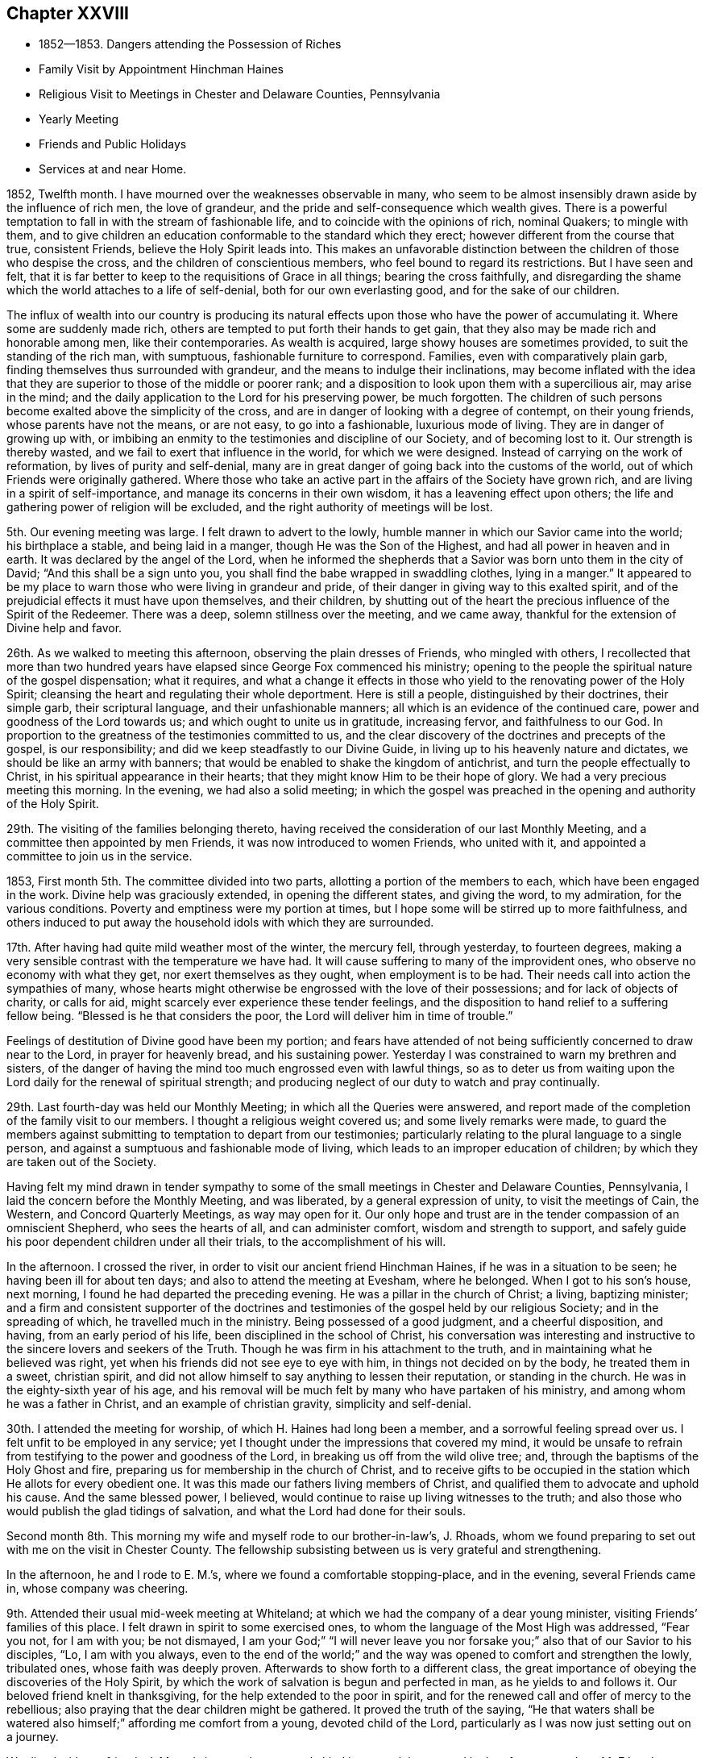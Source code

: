 == Chapter XXVIII

[.chapter-synopsis]
* 1852--1853. Dangers attending the Possession of Riches
* Family Visit by Appointment Hinchman Haines
* Religious Visit to Meetings in Chester and Delaware Counties, Pennsylvania
* Yearly Meeting
* Friends and Public Holidays
* Services at and near Home.

1852, Twelfth month.
I have mourned over the weaknesses observable in many,
who seem to be almost insensibly drawn aside by the influence of rich men,
the love of grandeur, and the pride and self-consequence which wealth gives.
There is a powerful temptation to fall in with the stream of fashionable life,
and to coincide with the opinions of rich, nominal Quakers; to mingle with them,
and to give children an education conformable to the standard which they erect;
however different from the course that true, consistent Friends,
believe the Holy Spirit leads into.
This makes an unfavorable distinction between
the children of those who despise the cross,
and the children of conscientious members, who feel bound to regard its restrictions.
But I have seen and felt,
that it is far better to keep to the requisitions of Grace in all things;
bearing the cross faithfully,
and disregarding the shame which the world attaches to a life of self-denial,
both for our own everlasting good, and for the sake of our children.

The influx of wealth into our country is producing its natural
effects upon those who have the power of accumulating it.
Where some are suddenly made rich,
others are tempted to put forth their hands to get gain,
that they also may be made rich and honorable among men, like their contemporaries.
As wealth is acquired, large showy houses are sometimes provided,
to suit the standing of the rich man, with sumptuous,
fashionable furniture to correspond.
Families, even with comparatively plain garb,
finding themselves thus surrounded with grandeur,
and the means to indulge their inclinations,
may become inflated with the idea that they are
superior to those of the middle or poorer rank;
and a disposition to look upon them with a supercilious air, may arise in the mind;
and the daily application to the Lord for his preserving power, be much forgotten.
The children of such persons become exalted above the simplicity of the cross,
and are in danger of looking with a degree of contempt, on their young friends,
whose parents have not the means, or are not easy, to go into a fashionable,
luxurious mode of living.
They are in danger of growing up with,
or imbibing an enmity to the testimonies and discipline of our Society,
and of becoming lost to it.
Our strength is thereby wasted, and we fail to exert that influence in the world,
for which we were designed.
Instead of carrying on the work of reformation, by lives of purity and self-denial,
many are in great danger of going back into the customs of the world,
out of which Friends were originally gathered.
Where those who take an active part in the affairs of the Society have grown rich,
and are living in a spirit of self-importance,
and manage its concerns in their own wisdom, it has a leavening effect upon others;
the life and gathering power of religion will be excluded,
and the right authority of meetings will be lost.

5th. Our evening meeting was large.
I felt drawn to advert to the lowly,
humble manner in which our Savior came into the world; his birthplace a stable,
and being laid in a manger, though He was the Son of the Highest,
and had all power in heaven and in earth.
It was declared by the angel of the Lord,
when he informed the shepherds that a Savior was born unto them in the city of David;
"`And this shall be a sign unto you,
you shall find the babe wrapped in swaddling clothes, lying in a manger.`"
It appeared to be my place to warn those who were living in grandeur and pride,
of their danger in giving way to this exalted spirit,
and of the prejudicial effects it must have upon themselves, and their children,
by shutting out of the heart the precious influence of the Spirit of the Redeemer.
There was a deep, solemn stillness over the meeting, and we came away,
thankful for the extension of Divine help and favor.

26th. As we walked to meeting this afternoon, observing the plain dresses of Friends,
who mingled with others,
I recollected that more than two hundred years have
elapsed since George Fox commenced his ministry;
opening to the people the spiritual nature of the gospel dispensation; what it requires,
and what a change it effects in those who yield
to the renovating power of the Holy Spirit;
cleansing the heart and regulating their whole deportment.
Here is still a people, distinguished by their doctrines, their simple garb,
their scriptural language, and their unfashionable manners;
all which is an evidence of the continued care,
power and goodness of the Lord towards us; and which ought to unite us in gratitude,
increasing fervor, and faithfulness to our God.
In proportion to the greatness of the testimonies committed to us,
and the clear discovery of the doctrines and precepts of the gospel,
is our responsibility; and did we keep steadfastly to our Divine Guide,
in living up to his heavenly nature and dictates, we should be like an army with banners;
that would be enabled to shake the kingdom of antichrist,
and turn the people effectually to Christ, in his spiritual appearance in their hearts;
that they might know Him to be their hope of glory.
We had a very precious meeting this morning.
In the evening, we had also a solid meeting;
in which the gospel was preached in the opening and authority of the Holy Spirit.

29th. The visiting of the families belonging thereto,
having received the consideration of our last Monthly Meeting,
and a committee then appointed by men Friends, it was now introduced to women Friends,
who united with it, and appointed a committee to join us in the service.

1853, First month 5th. The committee divided into two parts,
allotting a portion of the members to each, which have been engaged in the work.
Divine help was graciously extended, in opening the different states,
and giving the word, to my admiration, for the various conditions.
Poverty and emptiness were my portion at times,
but I hope some will be stirred up to more faithfulness,
and others induced to put away the household idols with which they are surrounded.

17th. After having had quite mild weather most of the winter, the mercury fell,
through yesterday, to fourteen degrees,
making a very sensible contrast with the temperature we have had.
It will cause suffering to many of the improvident ones,
who observe no economy with what they get, nor exert themselves as they ought,
when employment is to be had.
Their needs call into action the sympathies of many,
whose hearts might otherwise be engrossed with the love of their possessions;
and for lack of objects of charity, or calls for aid,
might scarcely ever experience these tender feelings,
and the disposition to hand relief to a suffering fellow being.
"`Blessed is he that considers the poor, the Lord will deliver him in time of trouble.`"

Feelings of destitution of Divine good have been my portion;
and fears have attended of not being sufficiently concerned to draw near to the Lord,
in prayer for heavenly bread, and his sustaining power.
Yesterday I was constrained to warn my brethren and sisters,
of the danger of having the mind too much engrossed even with lawful things,
so as to deter us from waiting upon the Lord daily for the renewal of spiritual strength;
and producing neglect of our duty to watch and pray continually.

29th. Last fourth-day was held our Monthly Meeting;
in which all the Queries were answered,
and report made of the completion of the family visit to our members.
I thought a religious weight covered us; and some lively remarks were made,
to guard the members against submitting to temptation to depart from our testimonies;
particularly relating to the plural language to a single person,
and against a sumptuous and fashionable mode of living,
which leads to an improper education of children;
by which they are taken out of the Society.

Having felt my mind drawn in tender sympathy to some of
the small meetings in Chester and Delaware Counties,
Pennsylvania, I laid the concern before the Monthly Meeting, and was liberated,
by a general expression of unity, to visit the meetings of Cain, the Western,
and Concord Quarterly Meetings, as way may open for it.
Our only hope and trust are in the tender compassion of an omniscient Shepherd,
who sees the hearts of all, and can administer comfort, wisdom and strength to support,
and safely guide his poor dependent children under all their trials,
to the accomplishment of his will.

In the afternoon.
I crossed the river, in order to visit our ancient friend Hinchman Haines,
if he was in a situation to be seen; he having been ill for about ten days;
and also to attend the meeting at Evesham, where he belonged.
When I got to his son`'s house, next morning,
I found he had departed the preceding evening.
He was a pillar in the church of Christ; a living, baptizing minister;
and a firm and consistent supporter of the doctrines and
testimonies of the gospel held by our religious Society;
and in the spreading of which, he travelled much in the ministry.
Being possessed of a good judgment, and a cheerful disposition, and having,
from an early period of his life, been disciplined in the school of Christ,
his conversation was interesting and instructive
to the sincere lovers and seekers of the Truth.
Though he was firm in his attachment to the truth,
and in maintaining what he believed was right,
yet when his friends did not see eye to eye with him,
in things not decided on by the body, he treated them in a sweet, christian spirit,
and did not allow himself to say anything to lessen their reputation,
or standing in the church.
He was in the eighty-sixth year of his age,
and his removal will be much felt by many who have partaken of his ministry,
and among whom he was a father in Christ, and an example of christian gravity,
simplicity and self-denial.

30th. I attended the meeting for worship, of which H. Haines had long been a member,
and a sorrowful feeling spread over us.
I felt unfit to be employed in any service;
yet I thought under the impressions that covered my mind,
it would be unsafe to refrain from testifying to the power and goodness of the Lord,
in breaking us off from the wild olive tree; and,
through the baptisms of the Holy Ghost and fire,
preparing us for membership in the church of Christ,
and to receive gifts to be occupied in the
station which He allots for every obedient one.
It was this made our fathers living members of Christ,
and qualified them to advocate and uphold his cause.
And the same blessed power, I believed,
would continue to raise up living witnesses to the truth;
and also those who would publish the glad tidings of salvation,
and what the Lord had done for their souls.

Second month 8th. This morning my wife and myself rode to our brother-in-law`'s,
J+++.+++ Rhoads, whom we found preparing to set out with me on the visit in Chester County.
The fellowship subsisting between us is very grateful and strengthening.

In the afternoon, he and I rode to E. M.`'s, where we found a comfortable stopping-place,
and in the evening, several Friends came in, whose company was cheering.

9th. Attended their usual mid-week meeting at Whiteland;
at which we had the company of a dear young minister,
visiting Friends`' families of this place.
I felt drawn in spirit to some exercised ones,
to whom the language of the Most High was addressed,
"`Fear you not, for I am with you; be not dismayed, I am your God;`"
"`I will never leave you nor forsake you;`"
also that of our Savior to his disciples,
"`Lo, I am with you always, even to the end of the world;`"
and the way was opened to comfort and strengthen the lowly,
tribulated ones, whose faith was deeply proven.
Afterwards to show forth to a different class,
the great importance of obeying the discoveries of the Holy Spirit,
by which the work of salvation is begun and perfected in man,
as he yields to and follows it.
Our beloved friend knelt in thanksgiving, for the help extended to the poor in spirit,
and for the renewed call and offer of mercy to the rebellious;
also praying that the dear children might be gathered.
It proved the truth of the saying,
"`He that waters shall be watered also himself;`" affording me comfort from a young,
devoted child of the Lord, particularly as I was now just setting out on a journey.

We dined with our friends J. M. and sisters, who were truly kind in entertaining us;
and in the afternoon, rode to M. E.`'s, who received us with much affection.
The evening was occupied in cheerful conversation,
mostly touching subjects of a serious nature.

10th. We were at Uwchlan Monthly Meeting;
in which the dear Master furnished fresh authority and ability to labor in his cause;
many appearing to be immersed in the love and pursuit of the things of the world,
whereby their strength is much laid waste,
and the life and power of religion at a low ebb.
That love which seeks the everlasting welfare of all clothed my mind;
in which I was enabled to bring some things home to their feelings with much plainness,
and which appeared to be well received.
But oh, how are the minds of many going into the earth,
and losing the little zeal they may once have felt;
and their children taking wings into the air, soaring above the witness for God,
and setting at nought the testimonies which our faithful predecessors nobly bore.

We dined near the meeting-house; and a young man having agreed to accompany us,
we set out for Robeson, the road lying over a hilly country,
and rough at this season of the year.
The Monthly Meeting held so late, we could not go through before night,
and were obliged to put up at a tavern, in the beautiful Conestoga valley,
which is esteemed as good land, and well-cultivated, as most in that part of the country.

11th. We set off pretty early, and getting directions, found our way to J. S.`'s,
who received us kindly.
As they knew nothing of our coming,
though they said they had looked for some Friends the preceding evening,
and the time was so short,
but little notice could be spread of our intention to be at the meeting;
yet from what was said, I supposed it would have been still less,
than the little company we met there.
They seemed to be in a low state, as regards the knowledge of a right exercise of mind,
in the performance of spiritual worship;
having fallen into great indifference respecting the attendance of their meetings.
The feeling was very affecting; but after sitting in much poverty,
I was moved to bring to view, the deadening influence of a worldly spirit,
and to labor to stir them up to consider seriously their situation,
and to come under the refining power of Christ,
that they might be qualified to support his cause.
We dined with a member, who looked nothing like a Friend;
and had an opportunity with him and his family;
in which were plainly laid before them the responsibility of parents,
and the influence of their example.

12th. Took our departure, this morning, over the hills for Downingtown.
On approaching the Conestoga valley,
it lay before us as a beautiful expanse of well-fenced and cultivated fields,
with substantial farm-houses;
where the hand of industry has done much to please and to accommodate man.
All this is proper in its place,
but falls short of securing true happiness to the owners, without a life of godliness,
and devotion to the will and the glory of the great Creator.
About two o`'clock, we reached our stopping-place, where we remained until next afternoon.

13th. Being first day, a pretty large company of men convened at the meeting,
the women not so many.
To me it was rather a laborious time, among a class who seemed much in a worldly spirit;
but Divine help was extended, and the importance of regeneration,
and a life of godliness, was enforced.
Towards the close, I was enabled to prostrate myself, in humble supplication,
for the negligent and unfaithful; for the young people and the few burden-bearers;
that the Lord would work in us all by his love and mighty power,
to the reduction of everything into obedience to Himself,
and preserve us every moment from the power of temptation;
that we may fill up the measure of allotted suffering and duty, to the glory of his Name,
and our salvation in the end.
It was a tendering close to some, and I came away cleared and peaceful.
Returned to our lodgings, dined, and soon after left for West-town;
which we reached after a muddy ride, the roads being much softened by the melted snow.

14th. Attended the Quarterly Meeting of Ministers and Elders, at Concord;
in which a little ability was granted, to encourage those present,
to engage with renewed zeal and diligence, in the Lord`'s cause and work.
At our friend N. Sharpless, we had the company of dear friends,
with whom I passed the evening with satisfaction.

15th. Rose with desires for preservation in lowliness of mind,
that I might abide with the suffering Seed, and be kept under Divine guidance;
so as to do nothing but what was of the Holy Spirit`'s begetting and putting forth.
Early in the meeting, a woman Friend, E. S., appeared in prayer; and sometime after,
I was led to declare as my belief, there is still preserved among us,
those who are standing for the Truth, and who are clothed with fear on their own account;
to whom the language of the Savior is applicable,
"`Fear not, little flock, it is your Father`'s good pleasure to give you the kingdom.`"
Towards these, with whom I was united in the love and fellowship of the gospel,
the stream of encouragement and consolation flowed freely.
Then in the tender love of God, I was drawn to address the dear young people,
and to invite them to come to the Savior and follow Him,
and He would prepare them for his work in the church.
The power of the adorable Head rose into dominion, and it was a humbling,
contriting season; I thought more so than I have often known;
for which I was humbled and thankful to the Lord`'s great Name.

In the afternoon, we rode to Birmingham, and put up with a Friend,
near the old meeting-house; near which many of the slain at the battle of Brandywine,
during the revolutionary war, were interred.
A christian must feel horror at the thought of immortal
beings being rushed into the presence of Almighty God,
in the fury of battle,
and with every nerve strained to murder and beat down their
fellow candidates for immortality and eternal blessedness.
How can it be, that any one who believes in the coming and sufferings of the Son of God,
to save lost man; who died that we might live to Him,
can contend that war and bloodshed are lawful, and still less engage in them.
To love our enemies, which is his command,
is totally incompatible with using every effort to destroy them.
"`A new commandment I give unto you, that you love one another; as I have loved you,
that you also love one another.`"

16th. A storm blew up in the night, with heavy rain,
which gave the morning a dreary appearance,
and led us to expect our appointed meeting would be small;
but a greater number came than I had looked for.
Salvation by the coming of Christ, in the flesh and by his Holy Spirit, transforming man,
was preached,
and the fearful consequences of denying his
divinity and propitiatory offering for our sins,
were held up to view.
The burden-bearers, and the dear young people,
were encouraged to come to the compassionate Shepherd of the sheep,
and apply to Him for wisdom and strength to do his will.

In the afternoon, we went to our aged friend Moses Bailey`'s, and lodged.
He was from home, but his family treated us with much kindness, and in the morning,
his son piloted us over to Cain meeting-house.
Attended the Select Quarterly Meeting, composed of seven men and two women Friends.
It appeared to be in a low condition,
and I was drawn to hold up the importance of faithful dedication to the cause of Christ,
as examples of the flock; to warn them as watchmen on the walls,
which the great Head has placed around us,
of the snares with which the enemy seeks to lay us waste.
Also of the importance of deep, inward abiding with Christ, that wherever we go,
the savor of Divine life may go with us, and have an influence upon others.
They were also reminded of the tendency of our young
people to go into the fashions of a corrupt world,
and to become rulers over their parents,
instead of their parents governing and restraining them in these things.
These remarks flowed like a gentle stream,
accompanied with an affectionate desire for their strength and encouragement.

Dined at J. E.`'s, where we had a little opportunity to hold up to some present,
that the harvest was plenteous, and the laborers few,
and to invite them to increased dedication.
Went to C. D.`'s and lodged, where we received very kind attention.

18th. The weather was now fine, and the roads on the hills pretty good,
which is desirable at the convening of this Quarterly Meeting.
Nearly all the old members and standard-bearers
of this meeting have been removed by death.
There are young and middle-aged persons, who appear to be consistent Friends,
and under a right exercise, yet there was a feeling of weakness,
and of degeneracy among many.
I was engaged to show the necessity of being brought to feel our own nothingness,
and to submit to those dispensations,
by which we are brought into the state of a little child;
so as to know Christ`'s kingdom and reign to be set up in the heart,
and to receive from Him gifts to occupy to his praise.
When we are brought into the household of faith, and into a humbling view of ourselves,
it is needful to guard against the temptation to cast away our shield,
and be thereby disabled from performing our duties in the church.
By looking improperly at the many discouragements of this day of great trial,
we may suffer ourselves to be cast down, as if there was no hope.
I believed the Lord was at work in the hearts of the young people;
and it is our place to keep the faith that He will arise for our help and deliverance;
and under his direction, that we be found inviting and drawing them to Christ,
and encouraging them to be faithful to all his requirings.
Rode to W. N. S.`'s about two miles, and lodged; having Moses Bailey for our guide.

19th. The ride this morning was over a rough road to West Cain, and the weather cold,
with a northeast wind.
The appointed meeting here was larger than was anticipated, some Presbyterians,
separatists and others, with a few Friends; to whom the gospel was preached,
of the universal love of God to man, in sending his well-beloved Son to save the world,
by the atonement made by Him, and by giving to all a measure of grace;
showing that all may be saved if they obey its teachings.
This was declared in the fresh openings and authority of the Holy Spirit.
I was also bowed in humble prayer for the extending of heavenly good to all,
that living witnesses might be raised up in that place,
to the power and excellency of the religion of the Lord Jesus.
It appeared to me to be a day of favor and Divine
condescension to us poor unworthy creatures;
for surely it was the Lord`'s work to open matter for the conditions of the people.

We dined about half a mile from the meeting-house; and before leaving,
Moses Bailey and I went to see an aged Friend.
She appeared to be an afflicted woman, and yet showed the dignity and composure,
with which the Lord clothes those who have loved and served Him to old age,
in a life of devotion to his cause and the welfare of the church.
There was a word of consolation sprang in my heart for her,
and we parted under feelings of respect and sympathy for an aged servant of Christ,
now in her eighty-seventh year.

We had a very rough ride over the hills to Moses Baily`'s,
the roads continuing to be hard frozen;
but it was pleasant to return to the peaceful residence of this honest-hearted elder,
and his kind wife.

20th. First-day.
Attended Bradford Meeting, which was large, composed of Friends and others.
It was not so comforting a time as at some places;
yet there was ability afforded to open many things
pertaining to the condition of man in transgression,
the means to bring him out of it,
and the necessity of continued watchfulness after we are brought out;
for Satan is at work, even to draw down those,
who may be as stars in the firmament of God`'s power.
The necessity of rightly governing the children, restraining them from wrong things,
and setting them a proper example, was laid before them.
As we come under this religious exercise, we shall be favored, at seasons,
to hold communion with our heavenly Father, and thus know our strength renewed.
He said, respecting his servant,
"`Shall I hide from Abraham that thing that I do?
For I know him, that he will command his household and his children after him;`"
hereby confirming the importance of rightly governing our beloved children;
which can be done only as we are living under the Divine government ourselves,
feeling the great importance of this subjection to, and communion with the Lord,
and receiving wisdom and ability from Him to order our own households.

Returned to Moses Baily`'s, and dined with a company of Friends who stopped there.
In the afternoon, we rode ten or eleven miles to East Sadsbury, and lodged.
On the 22nd, we attended an appointed meeting here; and that afternoon,
after dining with a woman Friend,
and having a religious opportunity with her and children, we rode up to Bart.
Next day had an appointed meeting there, with a company of tender-spirited Friends,
to our and their satisfaction.
Then rode to the house of a Friend belonging to Sadsbury Meeting, where we lodged;
and on the 23rd, attended their regular meeting, which was small and laborious.

There was a measure of holy help vouchsafed to perform
what appeared to be required in these meetings.
I thought there were sincerely concerned Friends in all of them,
and some of the younger and middle-aged, appear to be under religious exercise;
among whom I hoped there would be some raised up,
whom the Lord would qualify to support the doctrines and testimonies of the gospel,
under the guidance of his Spirit.
Surely were we faithful, abounding in the work of the Lord,
the same good Hand that gathered our forefathers, from the "`lo heres,
and lo theres,`" would still be with us,
and exalt his name and his goodness in the midst of us.

24th. Were at the Western Quarterly Meeting of Ministers and Elders, which is very small.
Here we met my brother Joseph Evans and wife, and sister Hannah Rhoads,
which was cheering.
All of us went to J. P.`'s, a pleasant resting place, and remained until the next day;
which afforded an opportunity to enquire after our home connections and friends,
and to partake in the satisfaction of free and
pleasant converse with our kind entertainers.

25th. Attended the Quarterly Meeting for business.
I was brought low in sitting down in the meeting,
feeling unworthy to be employed in the Lord`'s work; but after a time of inward reduction,
and looking to the alone Helper of his people,
the quickening power of his Spirit sprung up a little in my mind, and under its guidance,
I was led to open the simplicity and certainty of the gospel dispensation;
adapted to all capacities, and brought home to every heart;
that man with all his wisdom and research, cannot find out any other way,
by which the soul can be saved;
nor is he able by any power that he possesses as a creature,
even to give himself a sight of his lost condition.

He only, who is the way, the truth and the life, can show him where and what he is,
and what He requires him to become; giving him power to forsake sin;
and He alone can set up his kingdom in his heart.
When the rich man, in a state of torment,
besought Abraham to send one to warn his brethren, lest they should come into that place,
Abraham answered, they have Moses and the prophets, let them hear them;
but still urging his request, he was told, "`If they hear not Moses and the prophets,
neither will they be persuaded, though one rose from the dead.`"
When Christ came, He said, "`I am the door.
He that enters not by the door into the sheepfold, but climbs up some other way,
the same is a thief and a robber.`"
And the apostle said,
"`Though we, or an angel from heaven, preach any other gospel unto you,
than that which we have preached unto you, let him be accursed.`"
All these show there is no way of salvation but that
which is appointed by our great and gracious Creator;
and unless man complies with the terms,
there is no ground on which to rest any hope of being saved in the end.
I thought the humbling power of Christ spread over the meeting,
and brought with it a feeling of solemnity and contrition of spirit.
My sister Hannah Rhoads, knelt in supplication and thanksgiving,
which humbled the hearts of many.
After the meeting we dined, went to Fallowfield and lodged.

26th. We had a meeting at this place, the number of Friends being small;
and some of them giving little evidence in their appearance,
of feeling regard for the simplicity and self-denial of the cross and gospel of Christ;
being gone out into the spirit and fashions of the world;
with whom I was engaged to labor,
in order to draw them to yield to the Holy Spirit in their own hearts.
I was also led to supplicate our merciful Heavenly Father,
on behalf of his afflicted children,
and for the gathering of those who have wandered from the right way,
and that He would extend preservation to all.

27th. Went to West Grove Meeting,
where formerly belonged our ancient and honorable friends William and Hannah Jackson;
whose memory is precious,
and their solid christian example worthy to be followed more faithfully than it has been,
by many in that meeting.
Notice having been given two days before, and being first-day, the company was large,
many not being members.
The service was laborious, but I felt clear and peaceful at the close.
Dined, and then rode to Joshua Sharpless`', at London Britain.

28th. Had an appointed meeting at London Britain, composed of Friends and others;
in which I was drawn forth for the encouragement of the devoted few in this place,
that they might increase in faithfulness to the Lord and his cause.
Towards the close of what I had to deliver,
I was led to warn against the spirit that was rejecting the gospel of Christ,
and turning the back upon the Holy Scriptures;
that the end of those who submitted to it would be awful,
did they persist until the day of mercy was overpast.
I was a stranger to such, if there were any in the meeting;
but afterwards was told there was one at least of that character present.

Third month 1st. The weather was cloudy and foggy most of yesterday;
this morning it rained, and appeared very dreary to turn out in,
but we rode about four miles to Hockesson.
But few Friends belong here;
some of them were absent from indisposition and other causes,
yet the company was larger than we had reason to expect.
It was an exercising time to me, so few seeming to be acquainted with spiritual worship,
and that travail of soul which is necessary for our life in the Truth.
The workings of an evil disposition to draw persons away from the religion of the gospel,
prevails in some, which brings darkness into meetings.

2nd. Attended their usual week-day meeting, at New Garden;
in which the gospel of Christ was declared,
and Friends encouraged to increased faithfulness in the support of our testimonies.

3rd. Went to Kennet Meeting;
in which the necessity of placing our confidence and trust in the Shepherd of Israel,
and not depending upon man, was held forth among them;
in accordance with the apostle`'s testimony,
that his speech and his preaching were "`Not with enticing words of man`'s wisdom,
but in the demonstration of the Spirit and of power;
that their faith should not stand in the wisdom of men, but in the power of God.`"

The visit to most of the meetings of this
Quarter has been attended with the apprehension,
that the spirit of infidelity in some form,
is striving to lay waste the doctrines of the christian religion,
and to draw some of our members into its dreadful vortex.
Unless Friends keep watchful over themselves and their children,
prohibiting the use of those pernicious publications
that set forth and contend for these delusions;
and also abstaining from associating with unbelievers,
the minds of their young people may be poisoned,
and the Society in these parts be scattered.

4th. After dining, we rode to Willistown,
where we had notice spread for a meeting to be held on the 4th; which we attended,
to some comfort; and the next day, the 5th, had a meeting at Goshen;
both of which were satisfactory.
The spirits of the humble, exercised travailers for Zion`'s prosperity,
were a little revived, and encouraged to trust in the Lord,
and to labor for the welfare of the flock, over whom they are overseers.
We lodged the preceding night, with our friends Pennock and Sarah Passmore,
with whom and others here,
the cementing influence of gospel fellowship was felt to unite us together.

After dining with J. and P. K., we rode to West Chester,
and put up at the residence of our beloved mother in the Truth, Hannah Gibbons;
who received us with much kindness,
and under whose roof and maternal care we felt it a favor to be lodged.

6th. Being first-day, we had a pretty full meeting of Friends and others;
and the Lord condescended to furnish ability to call
upon all who had not submitted to his convicting power,
and to show to them that He had not dealt with us according to our deserts;
but in merciful and unmerited long suffering and forbearance,
was still following after the rebellious,
and striving to draw them into the obedience of the cross of Christ.
These were pleaded with, in the love of the gospel,
to receive the Lord Jesus in the way of his coming, whether in tendering their hearts,
with a humbling sense of his goodness, or when He reveals his righteous judgments,
and shows them the inevitable consequences of walking in sin and transgression.
Those present, who had entered into covenant with their Lord and Master,
were encouraged to persevere faithfully to the end; that they may be lights in the world,
preachers of righteousness to others,
and thereby be made instrumental in drawing souls to Christ.
That in the end, the language may be addressed to them,
"`Well done, good and faithful servant; you have been faithful in a few things,
I will make you ruler over more.
Enter you into the joy of your Lord.`"

After dining, we took an affectionate farewell of our dear aged friend H. Gibbons,
and rode to West-town.
In their afternoon meeting,
I was brought into much sympathy with the superintendents and caretakers,
on account of the arduousness of their charge;
and was led to address them with the language,
"`Let us not be weary in well doing, for in due season,
we shall reap if we faint not;`"
and to show that humiliating dispensations are necessary to reduce man,
so that he may not say, by mine own wisdom and strength have I done this;
but find that all saving, preserving help comes from the Lord,
that He may be sought unto and have the praise.
I believe some were comforted by the little that was said;
they seemed unwilling to let us depart;
but I felt best satisfied to go to a Friend`'s house near Middletown, and stay that night.

7th. Had a meeting at Middletown, which was rather a laborious time.
Dined with George Smedley, and in the afternoon,
rode to the residence of my brother-in-law J. Rhoads,
where I stayed until next afternoon,
and then went to our friend`'s, Enos Sharpless, near Chester.
My mind was plunged into a low, emptied condition,
so that I was tempted to fear I should not finish the journey to the honor of Truth,
and the benefit of those I visited.
Our friends were very kind and sympathizing, though they knew not my feelings or fears.

9th. Was their regular meeting here; and in the midst of my poverty,
the Lord condescended to furnish a word, and to give faith to arise and deliver it;
and there seemed to be some quickening power attending,
which went over the hearts of the people.
Returned to E. Sharpless`' and dined; from which we were taken to Chester village; where,
in order to escape the muddy roads, we took the cars for Wilmington,
leaving our horses and carriage behind.

10th. Attended Wilmington Monthly Meeting,
and labored among them in the love of the gospel,
to strengthen the hands of the faithful,
and to persuade the worldly-minded and the negligent to turn to the Lord,
with full purpose of heart, and serve Him,
that they may become partakers of the peace which He gives,
which passes all understanding of the natural man; and being joined to the Lamb`'s army,
may support his blessed cause in the earth.
Satisfaction was expressed with our company, and the labor.
In the afternoon, took the cars for Chester;
where we were met by our friend Jesse J. Maris, and went to his house.

11th. The weather was stormy, with snow, hail and rain;
not very pleasant to turn out into; but we rode about six miles to Chichester,
to be at an appointed meeting; which, though small, was larger than we had expected.
In condescension to his poor creature, man, the Lord tendered us together,
to the help and comfort of a little flock; for whose help,
supplication was made to the Father of mercies.

After dinner, falling into silence,
I had a little to communicate to the younger members of the family;
in which they were reminded of the all important work of their salvation.
We had about eleven miles to ride, this afternoon, to reach my brother-in-law J. Rhoads`',
and it was very pleasant to be again in company with his beloved family.

Next day I spent mostly at my brother Joseph Evans`'; and was humbled,
under a sense of much un worthiness,
and great inability to do anything in the good cause,
unless the Lord continued to take the work into his own hand, and wrought for us.

13th. Went to Springfield Meeting in much weakness,
and was rather surprised at the number of people who came.
Although I was let down under a deep feeling of my unfitness for any good word or work,
yet after a time of waiting before the Lord, a measure of holy help was extended,
and I believe the gospel was preached in the authority of Christ.
I was also bowed in deep prostration of soul, and enabled, vocally,
to return thanks to our gracious and merciful Helper, that He had not cast us off;
and to ask for the continuance of his preserving power; and that He would,
in tender compassion, gather the dear children, to submit to and follow their Savior.
The heart-tendering power of Truth went over the meeting, and contrited many;
for which thanksgiving and praise were rendered to Him who alone is worthy.

After dining at my brother Joel`'s, rode to my home,
and I was glad to be again united to my dear wife and children, under our peaceful roof;
and for the preservation of my health and safe return,
I was thankful to my Heavenly Father.

18th. We had a comfortable Meeting for Sufferings;
a pretty large committee was appointed to prepare, if way opened,
an epistle of counsel and advice to the members of our own Yearly Meeting.
20th. Darby Meeting not having been visited, I was taken there this morning.
We found it a small company.
It seemed to be my place, to labor to strengthen the things that remain,
that are ready to die; and to pray for their help, and the welfare of their young people,
that testimony-bearers to the Truth may yet be raised up among them.

23rd. Gave back my minute to the Monthly Meeting, with the acknowledgment,
that though the service was a trial of faith,
Divine mercy accompanied us from place to place,
and enabled me to discharge the duty required, to the satisfaction of my own mind.

30th. I was brought low in the prospect of our approaching Yearly Meeting;
yet at times there is granted a grain of faith,
producing the hope and confidence that the Lord will not forsake us.
But it is not in the power of man to keep us.
Unless He interferes and says to the sea,
"`Peace, be still,`"
we cannot experience a calm; and I believe He will do it,
if we are united in prayer to Him, to regard us in mercy,
and sustain us in the hollow of his hand.

Fourth month 15th. This day we had a satisfactory Meeting for Sufferings;
there being much unity with several documents which had been prepared;
particularly with an epistle of caution and counsel,
addressed to the members of our own Yearly Meeting;
which had been prepared by a committee appointed therefor.
I believe the advice contained in it, is not only pertinent and needful,
on account of the degeneracy which has been spread among us, but at the same time,
will tend to draw the members to their own condition.
We have need to be called home to work in our own vineyards.

18th. The Yearly Meeting convened today,
and epistles were received from all the Yearly Meetings we correspond with.
The proceedings of the Meeting for Sufferings were well approved;
and when the state of the subordinate branches of the Yearly Meeting was considered,
there was a solid covering over the meeting, which was encouraging.
The epistle of caution and counsel to our members,
prepared by the Meeting for Sufferings, was adopted,
and directed to be signed by the clerk, on behalf of the Yearly Meeting;
much unity being expressed with it.
The business of the meeting was conducted with much harmony,
through the different sittings.
Several Friends manifested greater interest, and spoke to the business with more freedom,
than for several years; which had a good effect in promoting feelings of unity.
The committee on the epistles to other meetings
harmonized well in the essays which they prepared,
and the same was apparent in the meeting, at their reading.
As we drew to a close, a solemn covering spread over us;
and on reading the parting minute, a profound silence prevailed,
under which the meeting concluded;
Friends being thankful for the goodness of the blessed Head of the church,
in binding us together in so much harmony, and affording us the strength and comfort,
mercifully granted; which I believe drew us nearer to one another,
in the hope that the Lord would increase the unity, and again make us feel as one people.

Fifth month 9th. I went by stage to Haddonfield Monthly Meeting,
and was exercised in the ministry in the first sitting.

Since returning from Delaware and Chester Counties, in the Third month,
I have been almost entirely shut up in silence.
Friends expressed their gladness of the visit today; yet I felt low,
though free of any sense of condemnation.
The country, after frequent showers, has a beautiful verdure,
and appears likely to be covered with rich crops of grain and grass,
for the subsistence of rebellious man.
What multitudes of blessings we have to be thankful for.
So great iniquity abounding in the land,
these bounties are an evidence of the compassion and long forbearance of a merciful God,
who continues to cause the rain to descend, and the sun to shine,
on the just and on the unjust,
and the earth regularly to yield such abundant food for man and beast.

31st. In a visit which my wife and I made at this time, to Burlington Quarterly Meeting,
we dined with a Friend who resides in an old house on the main street,
which had been occupied by his father-in-law, a minister;
where Richard Jordan and others resorted to at times,
and enjoyed a mutual interchange of thought and experience in the things of God,
with much comfort and interest to one another.
We were also told that our beloved uncle T. Scattergood, went to school in his boyhood,
in the room they occupy as a parlor.
The association of ideas with these circumstances, though of little serious importance,
called up pleasant recollections of these worthies, who were men of God,
and loved and served Him in the gospel of his dear Son, and in gathering souls to Christ.

Sixth month 10th. Was at the Arch Street Meeting;
in which the language of the Savior was revived,
that "`Men ought always to pray and not to faint.`"
God would hear his own elect, that cry day and night unto Him, and that speedily.
The elect are not to take revenge upon those who oppress them; but the day will come,
in which all will be brought to judgment;
and those who have been bringing suffering upon the living members of the church,
and in whom the precious seed is borne down, as a cart with sheaves,
will have to bear their own burdens of Divine judgment and condemnation.
It felt to me to be very important for such to be willing to have their hearts searched,
and to forsake those things which the Divine controversy is with, before it be too late.
The exercised ones were encouraged to hold on their way,
being willing to be humbled again and again, to the state of a child,
that they may be preserved from sliding from the sure foundation.
It was a season of renewed favor; in which the gospel was preached in its own authority,
and the seed visited.
The pride and loftiness of man in his earthly possessions and strength,
were declared against, and the liability of some to think too lightly of death,
as if it were an easy thing,
without sufficiently regarding its awfulness, was alluded to;
"`If the righteous scarcely are saved, where shall the ungodly and sinner appear?`"

14th. Not having been at the Northern District meeting for some time,
and feeling my mind drawn to go there this morning.
I went and sat a long time in a low state; but before closing the meeting.
I gave up in a humbled condition, to exhort them to watchfulness and prayer,
and to warn some who were soaring above the witness for God, to come down,
that they may know the work of humiliation and bowedness of soul for themselves;
for no man or woman can do the work for them.
The humble,
sincere travailers were encouraged to keep the faith and the patience of the saints;
which, I believe, contrited the hearts of some, who had been wading as in deep waters.

15th. In our own meeting, I was not easy when near time to close,
without mentioning the parable,
in which our Lord compared the kingdom of heaven to "`A net
that was cast into the sea and gathered of every kind;
which when it was full, they drew to shore,
and sat down and gathered the good into vessels, but cast the bad away.`"
And it is said, "`So shall it be at the end of the world;
the angels shall come forth and sever the wicked from the just.`"
It appeared to me that many had the offers of
salvation by the grace of God in their hearts,
and had in days past given up to it in degree, but through negligence and disobedience,
were in danger of suffering the time to pass away unimproved;
and awful will be their condition, if the end of all things here,
comes to them in this state.

16th. This morning my brother took me to Evesham,
to attend Haddonfield Quarterly Meeting, which was large.
The removal of such an experienced father and pillar from among them,
as our late beloved friend Hinchman Haines, left a peculiarly stripped sensation,
in sitting down in the meeting.
I sat for a considerable time under a sense of a contrary spirit,
and though some openings presented, they gradually disappeared and seemed to die,
and I felt willing to pass the meeting in silence, if it was the Master`'s will;
which I thought it was probable would be the case.
After abiding in this state of death,
some secret stirrings and quickenings gradually arose,
and light shone upon the necessity of every one
knowing and keeping his place in the body,
and acting only as the Master appoints;
by which the beautiful order and harmony are preserved.
His servants are not to go out with haste, nor to go by flight,
but the Lord shall go before them, and the God of Israel shall be their reward.
The true Shepherd puts forth his own sheep, and goes before them;
and the sheep follow Him; and He is also their rearguard and defense.

Every member of the Society has his rights, that others are to respect, which if they do,
will make them fellow helpers.
They will be tender of one another, and because of a difference of opinion,
where religious principles are not involved,
will not cultivate the spirit that would call
down fire upon the head of a brother or a sister,
but will keep in the suffering Spirit of the Redeemer;
who when He was nailed to the cross, said of his crucifiers,
"`Father, forgive them, they know not what they do.`"
It is in this heavenly spirit, that we learn, and are enabled to endure hardness,
as good soldiers of Jesus Christ.
But those who give way to a resentful spirit, towards others,
who do not see eye to eye with them on some things non-essential,
not having a tender feeling for the rights and the sufferings of their brethren,
will be far from enjoying true peace and happiness; but are like the troubled sea,
casting up mire and dirt.
The young people were encouraged to devote themselves to the Lord and his cause;
and the afflicted and sorrowful to look to,
and rely upon Him who can give beauty for ashes, the oil of joy for mourning,
and the garment of praise for the spirit of heaviness.
Many Friends showed their unity with the visit.

Seventh month 2nd. Early this morning my mother-in-law, Rebecca Barton,
closed a long life, we may safely believe, in peace, in the ninety-first year of her age.
She was an exemplary Friend, and anxious mother,
manifested in her godly care over her children when young,
that they might be preserved from evil;
also in the guard which she kept over her own speech;
particularly in avoiding everything prejudicial to the reputation of others.
She loved and cherished peace towards all men.

4th. Today we have had much noise in the city;
and the many cases of intemperance in young men have been mournful.
The people seem hardly to think that the Almighty takes any cognizance of evil deeds,
committed under the pretext of celebrating the
Declaration of the Independence of this country,
of Great Britain.
I believe it best and most consistent with our religious profession,
to keep aloof from all exhibitions of such character; designed to celebrate events,
attended with the effusion of human blood.
Public parades on various accounts, are increasing in our city;
by which life is sometimes put at stake, and destroyed,
and evil habits of idleness and drunkenness,
and looseness of principles and manners are thereby contracted by the working classes,
who are most drawn away with such exhibitions.

Friends may be esteemed narrow-minded, in standing opposed to such vanity and wickedness;
but there have always been witnesses for the truth,
who have withstood the popular current,
and been as the salt to preserve society from becoming entirely corrupt.
"`Great peace have all they that love your law,`"
and keep steadily in the observance of it.
When the bustle and confusion are past,
they have nothing to look back upon with condemnation.
Peace of mind and health of body have not been impaired,
by a departure from their conscientious convictions,
and their example has tended to discourage vice, not to lead others into it.

I have seldom known more desertion of the sense of Divine good,
than in the last two weeks.
I have tried to draw near to the Father of mercies, to feel after Him,
that I might be enabled to pour forth living aspirations for mercy,
and grace to help in this time of need;
but often it seemed almost impossible to keep out the suggestions of the evil one,
and utterly beyond my power to attain to any evidence of the extension of Divine regard;
though I believe there has been secret help
bestowed to keep watch against all evil thoughts,
words and deeds.
Sometimes it feels desirable to be released from the conflicts of time;
but then the importance of knowing the day`'s work accomplished,
and the soul thoroughly washed, and prepared for that glorious kingdom,
presents with great weight.

I believe there is no other way to get along rightly,
but to bear patiently the dispensations of unerring Wisdom,
and to trust and hope in his unchangeable goodness and
compassion towards the souls he has made to glorify Him.

10th. Our meeting is much reduced by Friends going to
the country for health and needful relaxation.
Silence reigned in the morning sitting;
in the afternoon I felt constrained to revive the testimony of the apostle,
"`That the trial of your faith being much more precious than gold that perishes,
though it be tried in the fire,
might be found unto praise and power and glory at the appearing of Jesus Christ.`"
True and living faith and the necessary dispensations for its trial,
are of more value to the real christian, than all the gold he can possess.
Were not our faith reduced at times to a low state,
and the mind led through conflicts and fears of a very proving nature,
we should not so fully know the efficacy and the value of saving faith.
I was led to speak of the reduction and sense of destitution
which the Lord`'s children are at times brought into,
so as to fear, that one day they may fall by the hand of their enemy.
But He knows our frame and our weakness; and if in these humbling baptisms,
we lift up our eye to Him, imploring his protecting power, He will not desert us;
but the everlasting arm, though invisible to us, will be underneath to support,
and to defend us from our cruel enemy.
And when He sees we have been sufficiently prostrated, He will lift us up again,
and the Sun of Righteousness will arise upon us,
with healing and renovating power and virtue, strengthen us to gird up our loins,
put our trust anew in Him, and run the race of his appointing and leading.
Some souls were comforted, and tears of thankfulness flowed to the Lord most High;
and a dear Friend returned thanks,
and offered prayer for the continued mercy and
preserving power of the blessed Shepherd of the sheep.

12th. My wife and myself went out to our brother`'s, at Springfield,
to spend two or three weeks with them.
It is a quiet, peaceful retreat, where the physical and mental powers may be invigorated.

17th. Was at their first-day meeting;
in which it appeared to be my place to endeavor to stir up the people
to engage more fervently in the great work of their own salvation,
while time and the day of mercy are lengthened to them.
We have to hope against hope, there appears so little fruit from all the labor bestowed;
and yet how much wider many would stray from the fold, we know not,
were no warning voice raised, or any evidence given,
that we are deeply interested in their everlasting welfare.

On second-day morning, the 25th, came into the city to our select Preparative Meeting;
also attended our Monthly Meeting on the 27th, which was satisfactory.

31st. I was engaged in our first-day morning meeting,
in declaring our faith in the Divine authority and the value of the Holy Scriptures;
also in the universality of the gift of Divine grace, through our Lord Jesus Christ;
by which the work of regeneration and sanctification is effected in the heart of man,
and he is brought up into the image of God, in which Adam was created,
and from which he fell by transgression.
Holy help was mercifully extended, opening these Divine, essential truths with clearness,
and clothing with authority to communicate them; so that, I trust,
they reached the witness in some hearts present.

Eighth month 1st. Our Quarterly Meeting was a solid time;
in which my dear wife was drawn forth in sympathy with the suffering seed,
and led to encourage these to keep the faith and patience of the saints;
believing the Lord would hear and arise for the groans of his children,
and deliver them in his way and time.
E+++.+++ Pitfield concluded in prayer for the tribulated ones,
and that we may keep the everlasting patience.
There was but little business; the meeting was preserved under a proper weight.

4th. Went to Middletown Meeting, where we found a company of Friends,
who seemed to me to be holding back too much from religious service.
Some partly from being taken up with their worldly business,
and partly from diffidence of their ability for service.
It appeared to be my duty to warn them of the engrossing things of this life,
which are proper in their right place;
and also of dwelling too much upon discouraging apprehensions of
their own weakness and inability for any good work in the church;
but to remember that the enemy is at hand to urge such thoughts,
for the purpose of deterring us from seeking the Lord for strength,
and from laying hold of it, when offered, with the pointings of duty.
Even a few faithful, devoted ones,
may be instrumental in stirring up others to yield to the Lord`'s requirings,
and to show themselves openly on his side.
It was a low time in Israel,
when Jonathan and his armor-bearer showed themselves to the Philistines,
who unwittingly confirmed the sign of victory; and by faith in the Lord`'s power,
they attacked their enemies, and led the way for their being put to rout;
the Lord in a marvelous manner striking terror through the host,
and setting their swords against one another.
I thought Divine goodness, and the quickening virtue of the Holy Spirit,
was a little felt among us.

11th. I felt drawn in love to Friends of Salem Quarterly Meeting,
and went to Woodbury through some discouragements;
where I was kindly received by many Friends.
The removal by death of several substantial and elderly members out of this meeting,
is keenly felt by the rightly-concerned among them.
But it seems to me, though we may not always be able to see it,
that the Lord is leading some of the young ones in secret,
to look at the condition of Zion, and to long for her strength and enlargement.
Whatever may be the discouragements which this class,
and those of deeper experience may endure, if they look to Him,
He will sustain through all, bring them up out of low places, and cause them,
if faithful to his pointings, to go on their way rejoicing.
"`The Lord`'s portion is his people; Jacob is the lot of his inheritance;
He found him in a desert land, and in the waste, howling wilderness; He led him about,
He instructed him, He kept him as the apple of his eye.`"
It is often He thus instructs his children, and prepares them for service in his church;
and as they are entirely devoted to Him,
He gives them gifts to be occupied for the edification of others,
and their own salvation.

In his renewed mercy, He raised me up to declare of his goodness and compassion,
and my belief that a succession of testimony and standard-bearers,
would be again and again raised up among us,
to maintain the principles and testimonies which He called our forefathers to promulgate.
It was a season of renewed favor and comfort to us,
and I hope some were cheered and strengthened,
and the praise ascribed to Him to whom alone it belongs.
In the afternoon returned home peaceful.

14th. First-day.
The weather is extremely warm, and has been so most of the time since the Sixth month.
Many have been overcome with the heat, according to the accounts published in the papers,
and some have died suddenly.
Our religious meetings are greatly reduced;
but I hope many of those who continue in the city, are praying in spirit,
that the Lord will regard us in our low estate.

I was engaged to refer to the vision of the stone cut out of the mountain without hands,
which smote and broke to pieces the image, and ground it to powder,
so that it was carried away like the chaff of the summer threshing-floor.
It grew until it filled the whole earth,
showing the power and final prevalence of the kingdom of Christ,
and the weakness of every obstacle placed in his way.
This is also to be experienced in ourselves; that every idol man is worshipping,
instead of the living God, may be destroyed; every high thing laid low,
and the Lord alone exalted in the heart.
Herein we shall be brought to the enjoyment of true peace and happiness,
and a solid ground to hope for a place among the saints in light, when the end comes.

15th. Went to Germantown, and attended the funeral of our late friend Ann Mifflin,
who died in her seventy-fifth year; having been a member, I am told,
of our Monthly Meeting, from her birth.
She was attached to our principles and testimonies,
and was placed in the station of elder several years ago.
One after another of the older members are removing, who occupied stations in the church,
and it ought to be the prayer of survivors,
that the Lord in mercy would lay his hand upon sons and daughters,
and bring them under a living concern for themselves, and for his blessed cause;
that a succession of standardbearers may be continued,
to attract others to the blessed cause of the Redeemer.

Ninth month 2nd. Tomorrow commences Ohio Yearly Meeting;
which brings with it the feeling of deep interest and
sympathy with our dear friends there,
who bear the burden and heat of the day.
It is desirable they may be enabled to look to their own condition,
and labor to repair and build up the breaches,
and to derive a little comfort from the fresh extendings of heavenly good;
showing that the Lord has not deserted them nor the cause they espouse.

8th. In conversation on the peculiar state of our Society,
and in reference to the wishes of some for separation,
I took the opportunity to say that I did not
unite with Friends running out of a back door,
to get away from trouble.
Our place is to stand firm and face it openly, contending for the truth,
and opposing wrong things as they appear.
Separation deprives those who leave,
of the opportunity of opposing error in the members from whom they have separated;
and none know how soon something may again arise among themselves, to create contention,
and lead to another separation.
If we keep our places, and bear a faithful testimony for the truth,
and against all departures from it, though at the time we do not see the effect,
yet we may believe that the Lord will carry that testimony home to the hearts of some,
so that it will arise from time to time with convincing power, and finally prevail.
Jerusalem is a burdensome stone, to those who would pervert and turn judgment backward,
and the Lord can save by few or by many.

Where unsanctified persons obtain the rule,
and seek to carry out measures opposed to the principles or testimonies of the gospel,
the rightly concerned and faithful members, should labor in the ability the Lord gives,
to prevent their adoption.
Should their efforts be disregarded, they will be clear,
if they have done what they could; the Lord will plead his own cause,
and we hope will in his time, make way for the truth to rise into dominion.
Seducers and evil-workers will wax worse and worse;
they will be removed by death as well as others; and through patient suffering,
a right seed keeping their places, will be prepared to take the government,
under the Blessed Head, and to restore the good old way,
in which our primitive Friends walked, and to put down what is inconsistent therewith.

11th. Our first-day meeting was evidently larger than it had been for weeks;
the weather being cool and fine.
From some cause the meetings are at times laborious seasons,
it is so difficult to attain that seclusion from worldly things,
indispensable to the performance of spiritual worship.
I felt for some strangers who came in, and towards the latter part of the meeting,
was moved to hold forth the doctrine,
that man is not left to his own exertions to find out the will of God concerning him,
but it is immediately made known to him by the Holy Spirit,
which enlightens the dark heart; and as those manifestations are obeyed,
it gives the power to forsake sin, and to do those things which it requires;
in doing which, the work of regeneration is carried on,
and a total change of heart is effected.
I believe the testimony reached some present with conviction,
though they do not obey the Truth as they should do.

18th. A day of remarkable absence of all sense of Divine good,
attended with difficulty in withdrawing the mind from worldly cogitations,
and centering it upon spiritual things.
It was a decided proof of the weakness and nothingness of man,
unable without the help of the Holy Spirit, to think a good thought,
or to command the least evidence of heavenly notice or regard.
Surely there must be a design in being thus stripped.
May it more and more humble me into the dust, preserve from relying on past experience,
and prepare for the manifestation of fresh mercy,
and the ability to declare of the Lord`'s power and goodness,
and faithfulness to his poor creature, man,
in the renewed extension of it to my soul in the hour of need, and when He sees meet.

19th. This morning I awoke with desires to lay aside all unnecessary anxiety,
and to put my trust in the Lord; assured that He would preserve those who looked to Him,
and would sustain his own cause.
The language passed through my mind, "`They that trust in the Lord,
shall not be confounded; they shall be as Mount Zion, that cannot be removed.`"
The holy presence seemed to be near.
